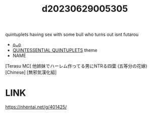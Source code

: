 :PROPERTIES:
:ID:       89323488-fe80-4667-ae1d-b94528c99ac6
:END:
#+title: d20230629005305
#+filetags: :20230629005305:ntronary:
quintuplets having sex with some bull who turns out isnt futarou
- [[id:2985cb47-d679-4a6a-947e-03b00d743a02][oᴗo]]
- [[id:7874b374-d893-4eba-9249-ee42d9781d5a][QUINTESSENTIAL QUINTUPLETS]] theme
- NAME
[Terasu MC] 他姉妹でハーレム作ってる男にNTRる四葉 (五等分の花嫁) [Chinese] [無邪気漢化組]
* LINK
https://nhentai.net/g/401425/
